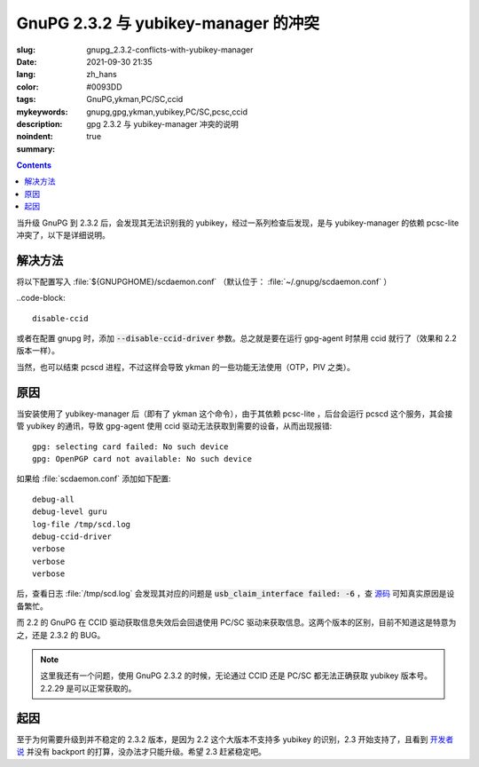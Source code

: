 ==============================================================
GnuPG 2.3.2 与 yubikey-manager 的冲突
==============================================================

:slug: gnupg_2.3.2-conflicts-with-yubikey-manager
:date: 2021-09-30 21:35
:lang: zh_hans
:color: #0093DD
:tags: GnuPG,ykman,PC/SC,ccid
:mykeywords: gnupg,gpg,ykman,yubikey,PC/SC,pcsc,ccid
:description: gpg 2.3.2 与 yubikey-manager 冲突的说明
:noindent: true
:summary:

.. contents::

当升级 GnuPG 到 2.3.2 后，会发现其无法识别我的 yubikey，经过一系列检查后发现，是与 yubikey-manager 的依赖 pcsc-lite 冲突了，以下是详细说明。

解决方法
============================================

将以下配置写入 :file:`${GNUPGHOME}/scdaemon.conf` （默认位于： :file:`~/.gnupg/scdaemon.conf` ）

..code-block::

  disable-ccid

或者在配置 gnupg 时，添加 :code:`--disable-ccid-driver` 参数。总之就是要在运行 gpg-agent 时禁用 ccid 就行了（效果和 2.2 版本一样）。

当然，也可以结束 pcscd 进程，不过这样会导致 ykman 的一些功能无法使用（OTP，PIV 之类）。

原因
============================================

.. PELICAN_END_SUMMARY

当安装使用了 yubikey-manager 后（即有了 ykman 这个命令），由于其依赖 pcsc-lite ，后台会运行 pcscd 这个服务，其会接管 yubikey 的通讯，导致 gpg-agent 使用 ccid 驱动无法获取到需要的设备，从而出现报错::

  gpg: selecting card failed: No such device
  gpg: OpenPGP card not available: No such device

如果给 :file:`scdaemon.conf` 添加如下配置::

  debug-all
  debug-level guru
  log-file /tmp/scd.log
  debug-ccid-driver
  verbose
  verbose
  verbose

后，查看日志 :file:`/tmp/scd.log` 会发现其对应的问题是 :code:`usb_claim_interface failed: -6` ，查 `源码`_ 可知真实原因是设备繁忙。

而 2.2 的 GnuPG 在 CCID 驱动获取信息失效后会回退使用 PC/SC 驱动来获取信息。这两个版本的区别，目前不知道这是特意为之，还是 2.3.2 的 BUG。

.. note::

    这里我还有一个问题，使用 GnuPG 2.3.2 的时候，无论通过 CCID 还是 PC/SC 都无法正确获取 yubikey 版本号。 2.2.29 是可以正常获取的。

起因
============================================

至于为何需要升级到并不稳定的 2.3.2 版本，是因为 2.2 这个大版本不支持多 yubikey 的识别，2.3 开始支持了，且看到 `开发者说`_ 并没有 backport 的打算，没办法才只能升级。希望 2.3 赶紧稳定吧。


.. _`源码`: https://github.com/libusb/libusb/blob/5c89594f64ed5a14470d9965e558fd9aee1fd42c/libusb/libusb.h#L1067
.. _`开发者说`: https://dev.gnupg.org/T4620
